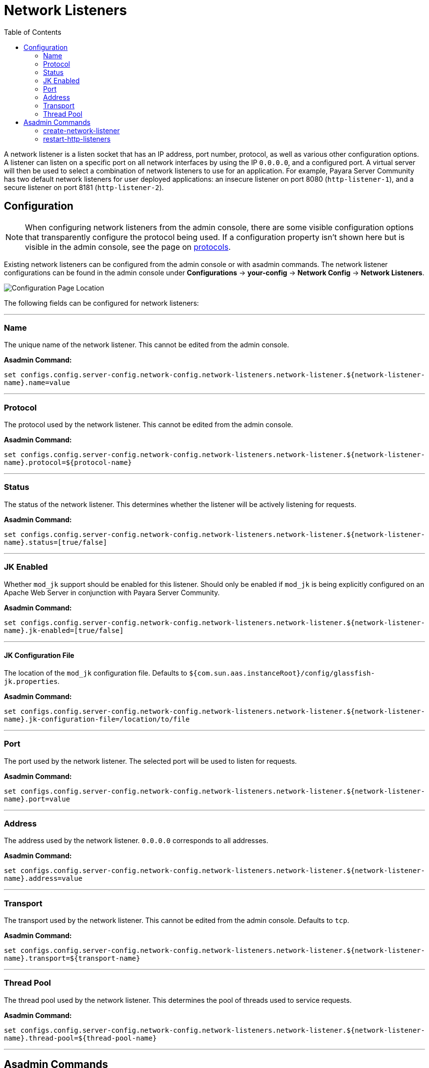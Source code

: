 = Network Listeners
:toc:

A network listener is a listen socket that has an IP address, port number, protocol,
as well as various other configuration options. A listener can listen on a specific
port on all network interfaces by using the IP `0.0.0.0`, and a configured port.
A virtual server will then be used to select a combination of network listeners to
use for an application. For example, Payara Server Community has two default network listeners
for user deployed applications: an insecure listener on port 8080 (`http-listener-1`),
and a secure listener on port 8181 (`http-listener-2`).

[[configuration]]
== Configuration

NOTE: When configuring network listeners from the admin console, there are some visible
configuration options that transparently configure the protocol being used. If a
configuration property isn't shown here but is visible in the admin console, see the page
on xref:protocols.adoc[protocols].

Existing network listeners can be configured from the admin console or with asadmin
commands. The network listener configurations can be found in the admin console under
*Configurations* -> *your-config* -> *Network Config* -> *Network Listeners*.

image::http/network-listener-config.png[Configuration Page Location]

The following fields can be configured for network listeners:

---
[[configuration-name]]
=== Name

The unique name of the network listener. This cannot be edited from the admin console.

*Asadmin Command:*

`set configs.config.server-config.network-config.network-listeners.network-listener.${network-listener-name}.name=value`

---
[[configuration-protocol]]
=== Protocol

The protocol used by the network listener. This cannot be edited from the admin console.

*Asadmin Command:*

`set configs.config.server-config.network-config.network-listeners.network-listener.${network-listener-name}.protocol=${protocol-name}`

---
[[configuration-status]]
=== Status

The status of the network listener. This determines whether the listener will be actively listening for requests.

*Asadmin Command:*

`set configs.config.server-config.network-config.network-listeners.network-listener.${network-listener-name}.status=[true/false]`

---
[[configuration-jk-listener]]
=== JK Enabled

Whether `mod_jk` support should be enabled for this listener. Should only be enabled if `mod_jk` is being
explicitly configured on an Apache Web Server in conjunction with Payara Server Community.

*Asadmin Command:*

`set configs.config.server-config.network-config.network-listeners.network-listener.${network-listener-name}.jk-enabled=[true/false]`

---
[[configuration-jk-config-file]]
==== JK Configuration File

The location of the `mod_jk` configuration file. Defaults to `${com.sun.aas.instanceRoot}/config/glassfish-jk.properties`.

*Asadmin Command:*

`set configs.config.server-config.network-config.network-listeners.network-listener.${network-listener-name}.jk-configuration-file=/location/to/file`

---
[[configuration-port]]
=== Port

The port used by the network listener. The selected port will be used to listen for requests.

*Asadmin Command:*

`set configs.config.server-config.network-config.network-listeners.network-listener.${network-listener-name}.port=value`

---
[[configuration-address]]
=== Address

The address used by the network listener. `0.0.0.0` corresponds to all addresses.

*Asadmin Command:*

`set configs.config.server-config.network-config.network-listeners.network-listener.${network-listener-name}.address=value`

---
[[configuration-transport]]
=== Transport

The transport used by the network listener. This cannot be edited from the admin console. Defaults to `tcp`.

*Asadmin Command:*

`set configs.config.server-config.network-config.network-listeners.network-listener.${network-listener-name}.transport=${transport-name}`

---
[[configuration-thread-pool]]
=== Thread Pool

The thread pool used by the network listener. This determines the pool of threads used to service requests.

*Asadmin Command:*

`set configs.config.server-config.network-config.network-listeners.network-listener.${network-listener-name}.thread-pool=${thread-pool-name}`

---
[[asadmin]]
== Asadmin Commands

The following asadmin commands are available for administering network listeners instead of using the admin console.
The parameters are all explained in the configuration options above.

=== create-network-listener

The `create-network-listener` command creates a network listener. It requires an already created transport and protocol.
For more information on creating protocols, see xref:protocols.adoc[protocols]. The parameters are all explained
in the configuration options above.

==== Format
----
asadmin> create-network-listener [--help]
           [--address address]
           --listenerport listener-port
           [--threadpool thread-pool]
           --protocol protocol
           [--transport transport]
           [--enabled={true|false}]
           [--jkenabled={false|true}]
           [--target target]
           listener-name
----


=== restart-http-listeners


The `restart-http-listeners` commands restarts all HTTP listeners but the `admin-listener` of the targeted instance(s).
It is either used with the `--all` flag to target all instances or with a particular target instance, deployment group or cluster following the `--target` parameter.
When `target` and `all` parameters are both omitted the default target is the DAS.
When `--all` is used together with a target the target is ignored and the command affects all instances.

==== Format
----
asadmin> restart-http-listeners [--all] [--target target]
----

==== Examples
----
asadmin> restart-http-listeners --all
asadmin> restart-http-listeners --target FlyingFish
asadmin> restart-http-listeners FlyingFish
asadmin> restart-http-listeners
----
First line affects all instances, second line affects only instance named `FlyingFish`, third is a short hand for the second, last is a short hand for `restart-http-listeners server` or `restart-http-listeners --target=server`.
